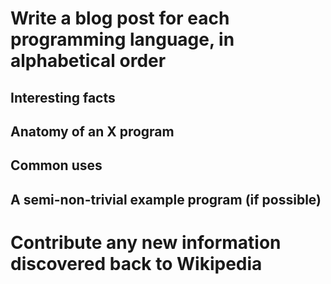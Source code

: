 * Write a blog post for each programming language, in alphabetical order
** Interesting facts
** Anatomy of an X program
** Common uses
** A semi-non-trivial example program (if possible)

* Contribute any new information discovered back to Wikipedia
